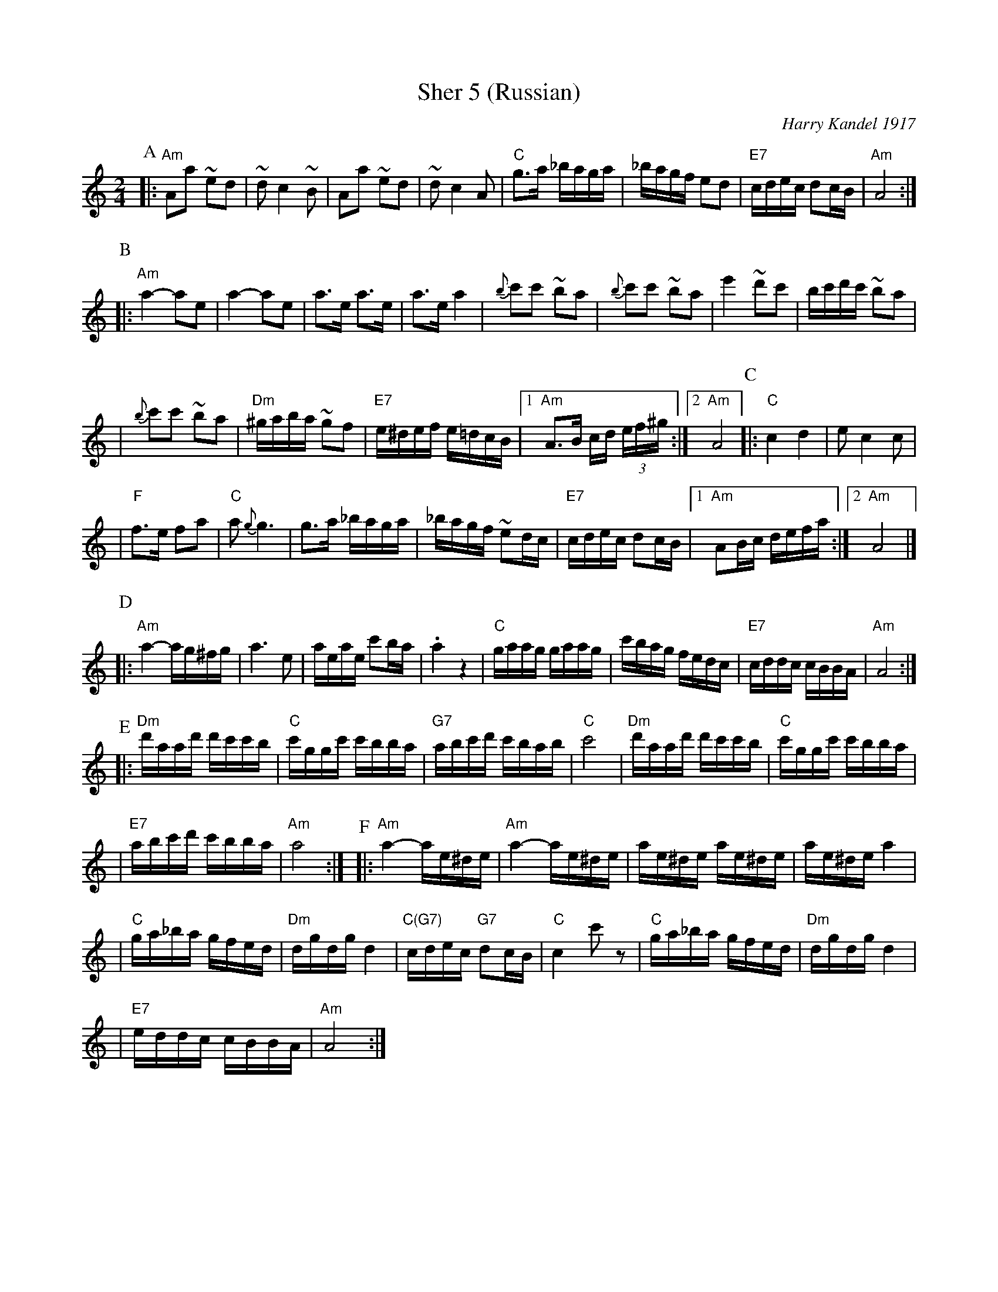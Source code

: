 X: 501
T: Sher 5 (Russian)
O: Harry Kandel 1917
B: Mel Bay Klezmer Collection
N: "Harry Kandel - Russian Sher" Global Village 128
M: 2/4
L: 1/16
K: Am
P:A
|:"Am"A2a2 ~e2d2 | ~d2 c4 ~B2 | A2a2 ~e2d2 | ~d2 c4 A2 \
| "C"g3a _baga | _bagf e2d2 | "E7"cdec d2cB | "Am"A8 :|
P:B
|:"Am"a4- a2e2 | a4- a2e2 | a3e a3e | a3e a4 \
| {b}c'2c'2 ~b2a2 | {b}c'2c'2 ~b2a2 | e'4 ~d'2c'2 |  bc'd'c' ~b2a2 |
| {b}c'2c'2 ~b2a2 | "Dm"^gaba ~g2f2 | "E7"e^def e=dcB |1 "Am"A3B cd (3ef^g :|2 "Am"A8 \
P:C
|:"C"c4 d4 | e2 c4 c2 |
| "F"f3e f2a2 | "C"a2 {g}g6 \
| g3a _baga | _bagf ~e2dc \
| "E7"cdec d2cB |1 "Am"A2Bc defa :|2 "Am"A8 |]
P:D
|:"Am"a4- ag^fg | a6 e2 \
| aeae c'2ba | .a4 z4 \
| "C"gaag gaag | c'bag fedc \
| "E7"cddc cBBA | "Am"A8 :|
P:E
|:"Dm"d'aad' d'c'c'b | "C"c'ggc' c'bba | "G7"abc'd' c'bab | "C"c'8 \
| "Dm"d'aad' d'c'c'b | "C"c'ggc' c'bba |
| "E7"abc'd' c'bba | "Am"a8 :| \
P:F
|:"Am"a4- ae^de | "Am"a4- ae^de \
| ae^de ae^de | ae^de a4 |
| "C"ga_ba gfed | "Dm"dgdg d4 \
| "C(G7)"cdec "G7"d2cB | "C"c4 c'2z2 \
| "C"ga_ba gfed | "Dm"dgdg d4 |
| "E7"eddc cBBA | "Am"A8 :|

